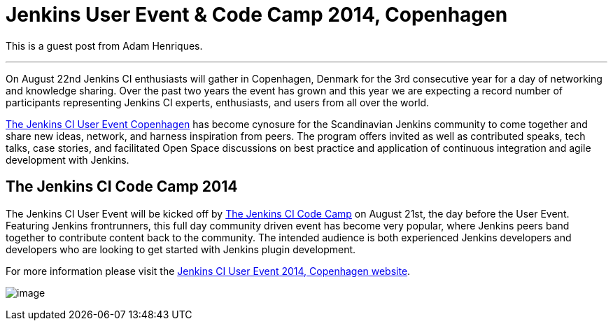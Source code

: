 = Jenkins User Event & Code Camp 2014, Copenhagen
:page-layout: blog
:page-tags: general , guest post ,meetup
:page-author: kohsuke

This is a guest post from Adam Henriques. +

'''''


On August 22nd Jenkins CI enthusiasts will gather in Copenhagen, Denmark for the 3rd consecutive year for a day of networking and knowledge sharing. Over the past two years the event has grown and this year we are expecting a record number of participants representing Jenkins CI experts, enthusiasts, and users from all over the world. +


https://www.praqma.com/events/jcicph14[The Jenkins CI User Event Copenhagen] has become cynosure for the Scandinavian Jenkins community to come together and share new ideas, network, and harness inspiration from peers. The program offers invited as well as contributed speaks, tech talks, case stories, and facilitated Open Space discussions on best practice and application of continuous integration and agile development with Jenkins. +

== The Jenkins CI Code Camp 2014


The Jenkins CI User Event will be kicked off by https://www.praqma.com/events/jcicodecamp14[The Jenkins CI Code Camp] on August 21st, the day before the User Event. Featuring Jenkins frontrunners, this full day community driven event has become very popular, where Jenkins peers band together to contribute content back to the community. The intended audience is both experienced Jenkins developers and developers who are looking to get started with Jenkins plugin development. +

For more information please visit the https://www.praqma.com/events/jcicph14[Jenkins CI User Event 2014, Copenhagen website]. +

image:https://www.praqma.com/sites/default/files/img/DSC_0045_scaled.jpg[image,scaledwidth=40.0%] +
